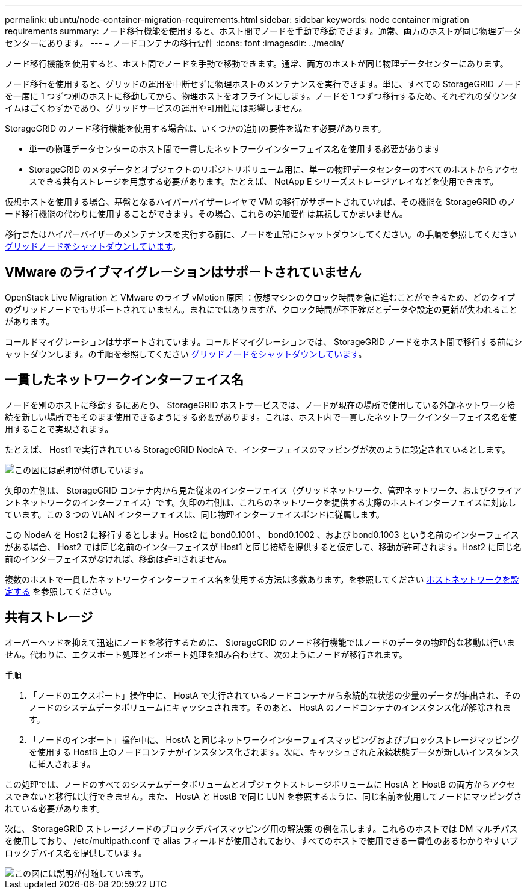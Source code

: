 ---
permalink: ubuntu/node-container-migration-requirements.html 
sidebar: sidebar 
keywords: node container migration requirements 
summary: ノード移行機能を使用すると、ホスト間でノードを手動で移動できます。通常、両方のホストが同じ物理データセンターにあります。 
---
= ノードコンテナの移行要件
:icons: font
:imagesdir: ../media/


[role="lead"]
ノード移行機能を使用すると、ホスト間でノードを手動で移動できます。通常、両方のホストが同じ物理データセンターにあります。

ノード移行を使用すると、グリッドの運用を中断せずに物理ホストのメンテナンスを実行できます。単に、すべての StorageGRID ノードを一度に 1 つずつ別のホストに移動してから、物理ホストをオフラインにします。ノードを 1 つずつ移行するため、それぞれのダウンタイムはごくわずかであり、グリッドサービスの運用や可用性には影響しません。

StorageGRID のノード移行機能を使用する場合は、いくつかの追加の要件を満たす必要があります。

* 単一の物理データセンターのホスト間で一貫したネットワークインターフェイス名を使用する必要があります
* StorageGRID のメタデータとオブジェクトのリポジトリボリューム用に、単一の物理データセンターのすべてのホストからアクセスできる共有ストレージを用意する必要があります。たとえば、 NetApp E シリーズストレージアレイなどを使用できます。


仮想ホストを使用する場合、基盤となるハイパーバイザーレイヤで VM の移行がサポートされていれば、その機能を StorageGRID のノード移行機能の代わりに使用することができます。その場合、これらの追加要件は無視してかまいません。

移行またはハイパーバイザーのメンテナンスを実行する前に、ノードを正常にシャットダウンしてください。の手順を参照してください xref:../maintain/shutting-down-grid-node.adoc[グリッドノードをシャットダウンしています]。



== VMware のライブマイグレーションはサポートされていません

OpenStack Live Migration と VMware のライブ vMotion 原因 ：仮想マシンのクロック時間を急に進むことができるため、どのタイプのグリッドノードでもサポートされていません。まれにではありますが、クロック時間が不正確だとデータや設定の更新が失われることがあります。

コールドマイグレーションはサポートされています。コールドマイグレーションでは、 StorageGRID ノードをホスト間で移行する前にシャットダウンします。の手順を参照してください xref:../maintain/shutting-down-grid-node.adoc[グリッドノードをシャットダウンしています]。



== 一貫したネットワークインターフェイス名

ノードを別のホストに移動するにあたり、 StorageGRID ホストサービスでは、ノードが現在の場所で使用している外部ネットワーク接続を新しい場所でもそのまま使用できるようにする必要があります。これは、ホスト内で一貫したネットワークインターフェイス名を使用することで実現されます。

たとえば、 Host1 で実行されている StorageGRID NodeA で、インターフェイスのマッピングが次のように設定されているとします。

image::../media/eth0_bond.gif[この図には説明が付随しています。]

矢印の左側は、 StorageGRID コンテナ内から見た従来のインターフェイス（グリッドネットワーク、管理ネットワーク、およびクライアントネットワークのインターフェイス）です。矢印の右側は、これらのネットワークを提供する実際のホストインターフェイスに対応しています。この 3 つの VLAN インターフェイスは、同じ物理インターフェイスボンドに従属します。

この NodeA を Host2 に移行するとします。Host2 に bond0.1001 、 bond0.1002 、および bond0.1003 という名前のインターフェイスがある場合、 Host2 では同じ名前のインターフェイスが Host1 と同じ接続を提供すると仮定して、移動が許可されます。Host2 に同じ名前のインターフェイスがなければ、移動は許可されません。

複数のホストで一貫したネットワークインターフェイス名を使用する方法は多数あります。を参照してください xref:configuring-host-network.adoc[ホストネットワークを設定する] を参照してください。



== 共有ストレージ

オーバーヘッドを抑えて迅速にノードを移行するために、 StorageGRID のノード移行機能ではノードのデータの物理的な移動は行いません。代わりに、エクスポート処理とインポート処理を組み合わせて、次のようにノードが移行されます。

.手順
. 「ノードのエクスポート」操作中に、 HostA で実行されているノードコンテナから永続的な状態の少量のデータが抽出され、そのノードのシステムデータボリュームにキャッシュされます。そのあと、 HostA のノードコンテナのインスタンス化が解除されます。
. 「ノードのインポート」操作中に、 HostA と同じネットワークインターフェイスマッピングおよびブロックストレージマッピングを使用する HostB 上のノードコンテナがインスタンス化されます。次に、キャッシュされた永続状態データが新しいインスタンスに挿入されます。


この処理では、ノードのすべてのシステムデータボリュームとオブジェクトストレージボリュームに HostA と HostB の両方からアクセスできないと移行は実行できません。また、 HostA と HostB で同じ LUN を参照するように、同じ名前を使用してノードにマッピングされている必要があります。

次に、 StorageGRID ストレージノードのブロックデバイスマッピング用の解決策 の例を示します。これらのホストでは DM マルチパスを使用しており、 /etc/multipath.conf で alias フィールドが使用されており、すべてのホストで使用できる一貫性のあるわかりやすいブロックデバイス名を提供しています。

image::../media/block_device_mapping_rhel.gif[この図には説明が付随しています。]
